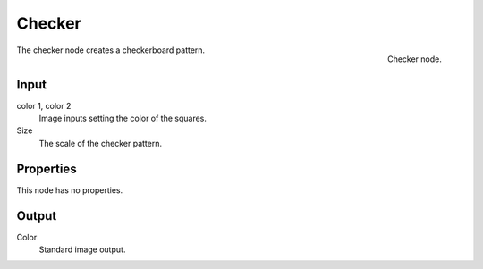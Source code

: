 
*******
Checker
*******

.. figure:: /images/texture-nodes_checker.jpg
   :align: right
   :width: 200px

   Checker node.


The checker node creates a checkerboard pattern.

Input
=====

color 1, color 2
   Image inputs setting the color of the squares.
Size
   The scale of the checker pattern.


Properties
==========

This node has no properties.


Output
======

Color
   Standard image output.

